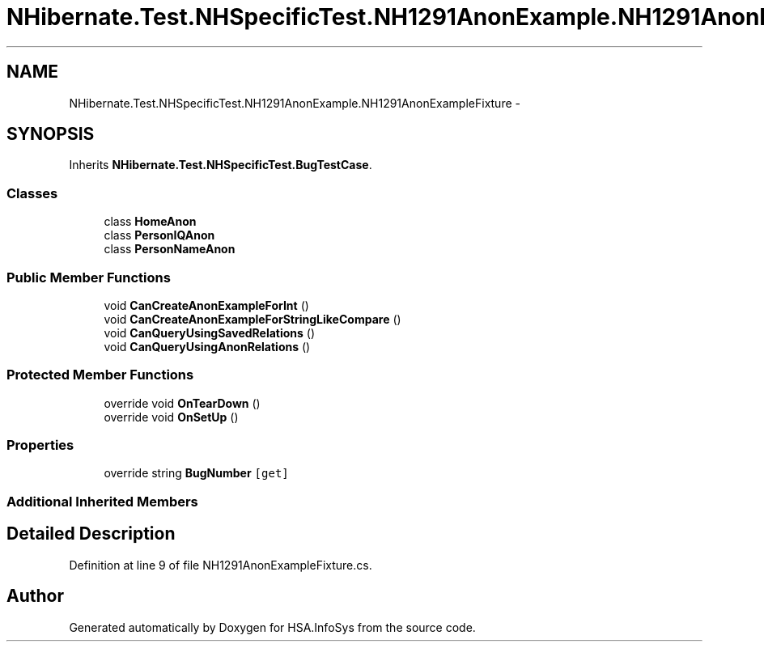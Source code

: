 .TH "NHibernate.Test.NHSpecificTest.NH1291AnonExample.NH1291AnonExampleFixture" 3 "Fri Jul 5 2013" "Version 1.0" "HSA.InfoSys" \" -*- nroff -*-
.ad l
.nh
.SH NAME
NHibernate.Test.NHSpecificTest.NH1291AnonExample.NH1291AnonExampleFixture \- 
.SH SYNOPSIS
.br
.PP
.PP
Inherits \fBNHibernate\&.Test\&.NHSpecificTest\&.BugTestCase\fP\&.
.SS "Classes"

.in +1c
.ti -1c
.RI "class \fBHomeAnon\fP"
.br
.ti -1c
.RI "class \fBPersonIQAnon\fP"
.br
.ti -1c
.RI "class \fBPersonNameAnon\fP"
.br
.in -1c
.SS "Public Member Functions"

.in +1c
.ti -1c
.RI "void \fBCanCreateAnonExampleForInt\fP ()"
.br
.ti -1c
.RI "void \fBCanCreateAnonExampleForStringLikeCompare\fP ()"
.br
.ti -1c
.RI "void \fBCanQueryUsingSavedRelations\fP ()"
.br
.ti -1c
.RI "void \fBCanQueryUsingAnonRelations\fP ()"
.br
.in -1c
.SS "Protected Member Functions"

.in +1c
.ti -1c
.RI "override void \fBOnTearDown\fP ()"
.br
.ti -1c
.RI "override void \fBOnSetUp\fP ()"
.br
.in -1c
.SS "Properties"

.in +1c
.ti -1c
.RI "override string \fBBugNumber\fP\fC [get]\fP"
.br
.in -1c
.SS "Additional Inherited Members"
.SH "Detailed Description"
.PP 
Definition at line 9 of file NH1291AnonExampleFixture\&.cs\&.

.SH "Author"
.PP 
Generated automatically by Doxygen for HSA\&.InfoSys from the source code\&.
